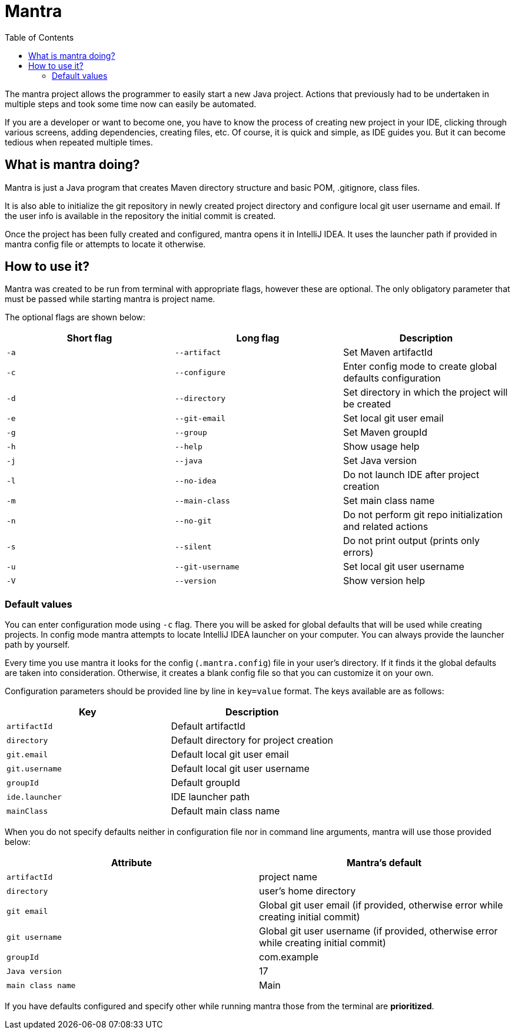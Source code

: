 = Mantra
:toc:

The mantra project allows the programmer to easily start a new Java project.
Actions that previously had to be undertaken in multiple steps and took some time now can easily be automated.

If you are a developer or want to become one, you have to know the process of creating new project in your IDE, clicking through various screens, adding dependencies, creating files, etc.
Of course, it is quick and simple, as IDE guides you.
But it can become tedious when repeated multiple times.

== What is mantra doing?

Mantra is just a Java program that creates Maven directory structure and basic POM, .gitignore, class files.

It is also able to initialize the git repository in newly created project directory and configure local git user username and email.
If the user info is available in the repository the initial commit is created.

Once the project has been fully created and configured, mantra opens it in IntelliJ IDEA.
It uses the launcher path if provided in mantra config file or attempts to locate it otherwise.

== How to use it?

Mantra was created to be run from terminal with appropriate flags, however these are optional.
The only obligatory parameter that must be passed while starting mantra is project name.

The optional flags are shown below:

[cols="1,1,1"]
|===
^|Short flag ^|Long flag ^|Description

^|`+-a+`
^|`+--artifact+`
^|Set Maven artifactId

^|`+-c+`
^|`+--configure+`
^|Enter config mode to create global defaults configuration

^|`+-d+`
^|`+--directory+`
^|Set directory in which the project will be created

^|`+-e+`
^|`+--git-email+`
^|Set local git user email

^|`+-g+`
^|`+--group+`
^|Set Maven groupId

^|`+-h+`
^|`+--help+`
^|Show usage help

^|`+-j+`
^|`+--java+`
^|Set Java version

^|`+-l+`
^|`+--no-idea+`
^|Do not launch IDE after project creation

^|`+-m+`
^|`+--main-class+`
^|Set main class name

^|`+-n+`
^|`+--no-git+`
^|Do not perform git repo initialization and related actions

^|`+-s+`
^|`+--silent+`
^|Do not print output (prints only errors)

^|`+-u+`
^|`+--git-username+`
^|Set local git user username

^|`+-V+`
^|`+--version+`
^|Show version help
|===

=== Default values

You can enter configuration mode using `+-c+` flag.
There you will be asked for global defaults that will be used while creating projects.
In config mode mantra attempts to locate IntelliJ IDEA launcher on your computer.
You can always provide the launcher path by yourself.

Every time you use mantra it looks for the config (`+.mantra.config+`) file in your user's directory.
If it finds it the global defaults are taken into consideration.
Otherwise, it creates a blank config file so that you can customize it on your own.

Configuration parameters should be provided line by line in `+key=value+` format.
The keys available are as follows:

[cols="1,1"]
|===
^|Key ^|Description

^|`+artifactId+`
^|Default artifactId

^|`+directory+`
^|Default directory for project creation

^|`+git.email+`
^|Default local git user email

^|`+git.username+`
^|Default local git user username

^|`+groupId+`
^|Default groupId

^|`+ide.launcher+`
^|IDE launcher path

^|`+mainClass+`
^|Default main class name
|===

When you do not specify defaults neither in configuration file nor in command line arguments, mantra will use those provided below:

[cols="1,1"]
|===
^|Attribute ^|Mantra's default

^|`+artifactId+`
^|project name

^|`+directory+`
^|user's home directory

^|`+git email+`
^|Global git user email (if provided, otherwise error while creating initial commit)

^|`+git username+`
^|Global git user username (if provided, otherwise error while creating initial commit)

^|`+groupId+`
^|com.example

^|`+Java version+`
^|17

^|`+main class name+`
^|Main
|===

If you have defaults configured and specify other while running mantra those from the terminal are *prioritized*.
